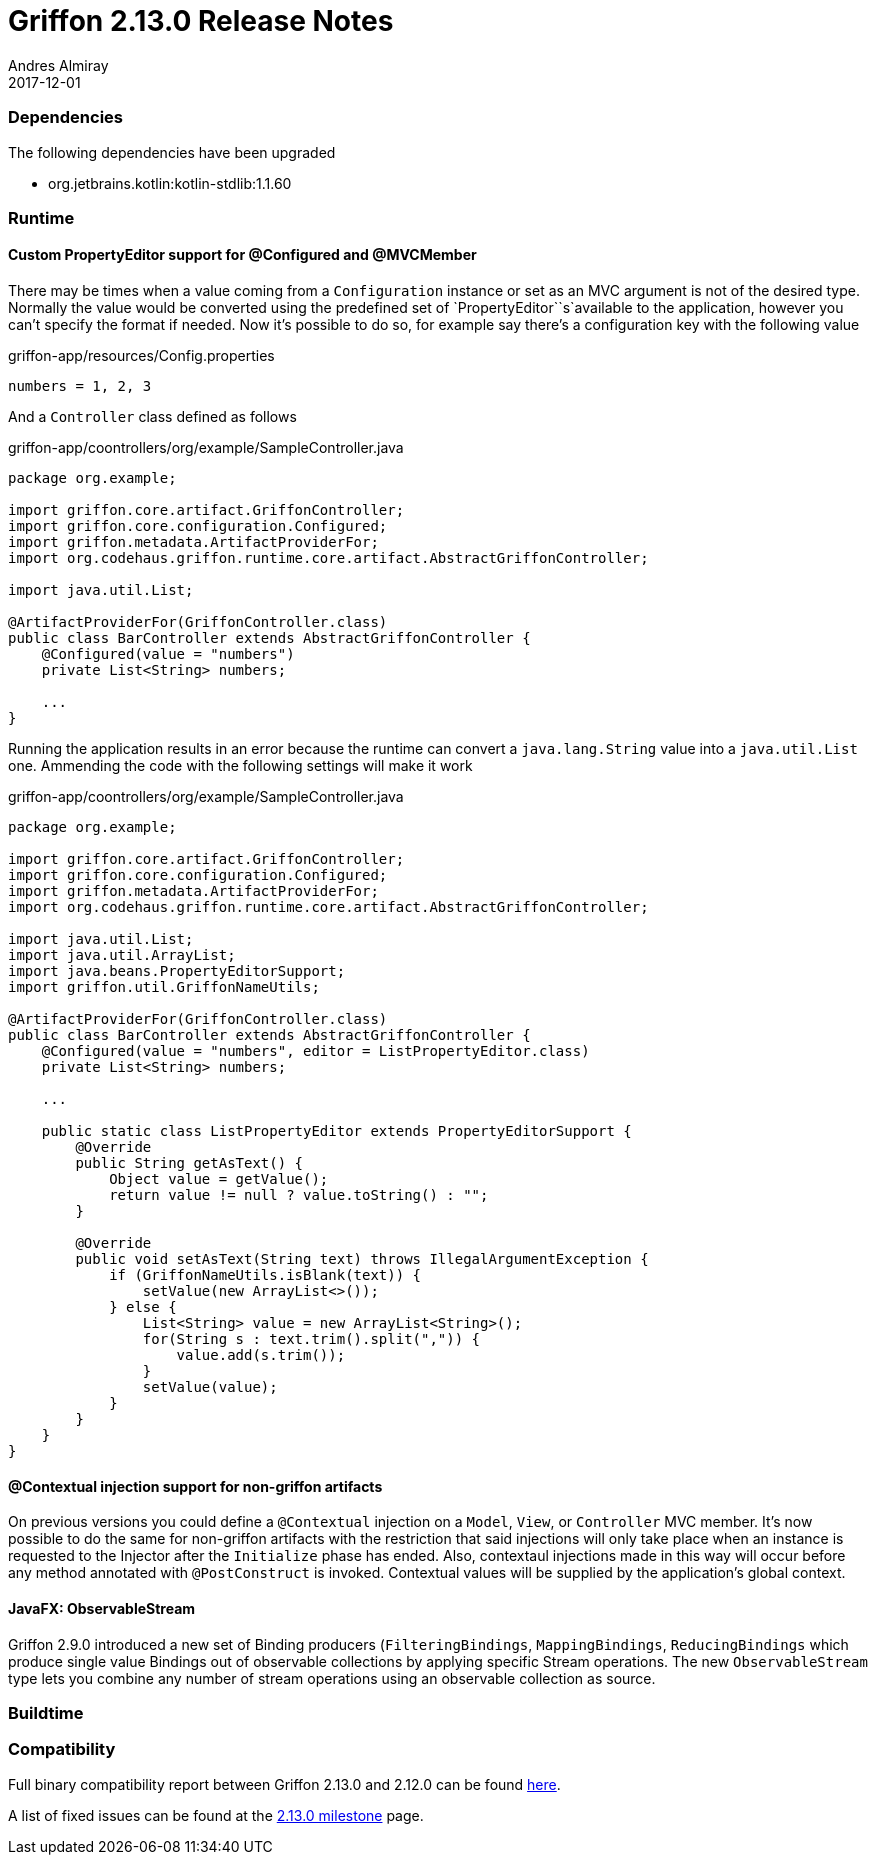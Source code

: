 = Griffon 2.13.0 Release Notes
Andres Almiray
2017-12-01
:jbake-type: post
:jbake-status: published
:category: releasenotes
:idprefix:
:linkattrs:
:path-griffon-core: /guide/2.13.0/api/griffon/core

=== Dependencies

The following dependencies have been upgraded

 * org.jetbrains.kotlin:kotlin-stdlib:1.1.60

=== Runtime

==== Custom PropertyEditor support for @Configured and @MVCMember

There may be times when a value coming from a `Configuration` instance or set as an MVC argument is not of the desired
type. Normally the value would be converted using the predefined set of `PropertyEditor``s`available to the application,
however you can't specify the format if needed. Now it's possible to do so, for example say there's a configuration key
with the following value

[source, java]
.griffon-app/resources/Config.properties
----
numbers = 1, 2, 3
----

And a `Controller` class defined as follows

[source, java]
.griffon-app/coontrollers/org/example/SampleController.java
----
package org.example;

import griffon.core.artifact.GriffonController;
import griffon.core.configuration.Configured;
import griffon.metadata.ArtifactProviderFor;
import org.codehaus.griffon.runtime.core.artifact.AbstractGriffonController;

import java.util.List;

@ArtifactProviderFor(GriffonController.class)
public class BarController extends AbstractGriffonController {
    @Configured(value = "numbers")
    private List<String> numbers;

    ...
}
----

Running the application results in an error because the runtime can convert a `java.lang.String` value into a
`java.util.List` one. Ammending the code with the following settings will make it work

[source, java]
.griffon-app/coontrollers/org/example/SampleController.java
----
package org.example;

import griffon.core.artifact.GriffonController;
import griffon.core.configuration.Configured;
import griffon.metadata.ArtifactProviderFor;
import org.codehaus.griffon.runtime.core.artifact.AbstractGriffonController;

import java.util.List;
import java.util.ArrayList;
import java.beans.PropertyEditorSupport;
import griffon.util.GriffonNameUtils;

@ArtifactProviderFor(GriffonController.class)
public class BarController extends AbstractGriffonController {
    @Configured(value = "numbers", editor = ListPropertyEditor.class)
    private List<String> numbers;

    ...

    public static class ListPropertyEditor extends PropertyEditorSupport {
        @Override
        public String getAsText() {
            Object value = getValue();
            return value != null ? value.toString() : "";
        }

        @Override
        public void setAsText(String text) throws IllegalArgumentException {
            if (GriffonNameUtils.isBlank(text)) {
                setValue(new ArrayList<>());
            } else {
                List<String> value = new ArrayList<String>();
                for(String s : text.trim().split(",")) {
                    value.add(s.trim());
                }
                setValue(value);
            }
        }
    }
}
----

==== @Contextual injection support for non-griffon artifacts

On previous versions you could define a `@Contextual` injection on a `Model`, `View`, or `Controller` MVC member. It's
now possible to do the same for non-griffon artifacts with the restriction that said injections will only take place
when an instance is requested to the Injector after the `Initialize` phase has ended. Also, contextaul injections made
in this way will occur before any method annotated with `@PostConstruct` is invoked. Contextual values will be supplied
by the application's global context.

==== JavaFX: ObservableStream

Griffon 2.9.0 introduced a new set of Binding producers (`FilteringBindings`, `MappingBindings`, `ReducingBindings` which
produce single value Bindings out of observable collections by applying specific Stream operations. The new `ObservableStream`
type lets you combine any number of stream operations using an observable collection as source.

=== Buildtime


=== Compatibility


Full binary compatibility report between Griffon 2.13.0 and 2.12.0 can be found
link:../reports/2.13.0/compatibility-report.html[here].

A list of fixed issues can be found at the
link:https://github.com/griffon/griffon/issues?q=milestone%3A2.13.0+is%3Aclosed[2.13.0 milestone] page.
